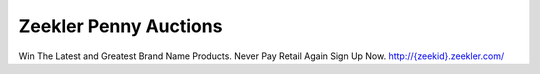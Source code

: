 Zeekler Penny Auctions
======================

Win The Latest and Greatest Brand Name Products. Never Pay Retail Again Sign Up Now. `http://{zeekid}.zeekler.com/ <http://{zeekid}.zeekler.com/>`_
